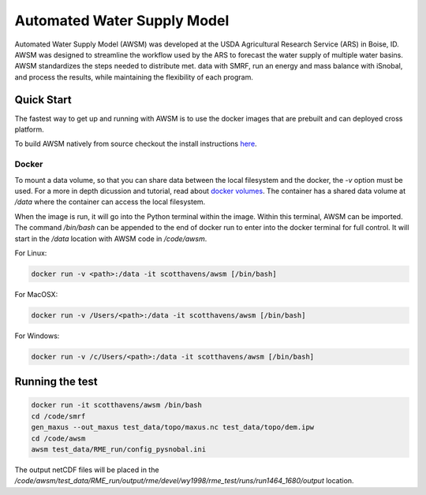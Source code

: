 ============================
Automated Water Supply Model
============================
|docs| |docker build| |docker automated|


Automated Water Supply Model (AWSM) was developed at
the USDA Agricultural Research Service (ARS) in Boise, ID. AWSM was designed to
streamline the workflow used by the ARS to forecast the water supply of multiple
water basins. AWSM standardizes the steps needed to distribute met. data with
SMRF, run an energy and mass balance with iSnobal, and process the results,
while maintaining the flexibility of each program.

.. image:: _static/ModelSystemOverview_new.png

Quick Start
-----------
The fastest way to get up and running with AWSM is to use the docker images that
are prebuilt and can deployed cross platform.

To build AWSM natively from source checkout the install instructions here_.

.. _here : https://awsm.readthedocs.io/en/latest/installation.html

Docker
^^^^^^
To mount a data volume, so that you can share data between the local filesystem
and the docker, the `-v` option must be used. For a more in depth dicussion and
tutorial, read about `docker volumes`_. The container has a shared data volume
at `/data` where the container can access
the local filesystem.

.. _docker volumes: https://docs.docker.com/engine/userguide/containers/dockervolumes/

When the image is run, it will go into the Python terminal within the image.
Within this terminal, AWSM can be imported. The command `/bin/bash` can be
appended to the end of docker run to enter into the docker terminal for full
control. It will start in the `/data` location with AWSM code in `/code/awsm`.

For Linux:

.. code-block:: console

  docker run -v <path>:/data -it scotthavens/awsm [/bin/bash]


For MacOSX:

.. code-block:: console

  docker run -v /Users/<path>:/data -it scotthavens/awsm [/bin/bash]

For Windows:

.. code-block:: console

  docker run -v /c/Users/<path>:/data -it scotthavens/awsm [/bin/bash]

Running the test
----------------

.. code-block:: console

  docker run -it scotthavens/awsm /bin/bash
  cd /code/smrf
  gen_maxus --out_maxus test_data/topo/maxus.nc test_data/topo/dem.ipw
  cd /code/awsm
  awsm test_data/RME_run/config_pysnobal.ini


The output netCDF files will be placed in the `/code/awsm/test_data/RME_run/output/rme/devel/wy1998/rme_test/runs/run1464_1680/output` location.


.. |docs| image:: https://readthedocs.org/projects/awsm/badge/
    :alt: Documentation Status
    :target: https://awsm.readthedocs.io

.. |docker build| image:: https://img.shields.io/docker/build/scotthavens/awsm.svg
    :alt: Docker Build Status
    :target: https://hub.docker.com/r/scotthavens/awsm/

.. |docker automated| image:: https://img.shields.io/docker/automated/scotthavens/awsm.svg
    :alt: Automated Docker Build Status
    :target: https://hub.docker.com/r/scotthavens/awsm/

